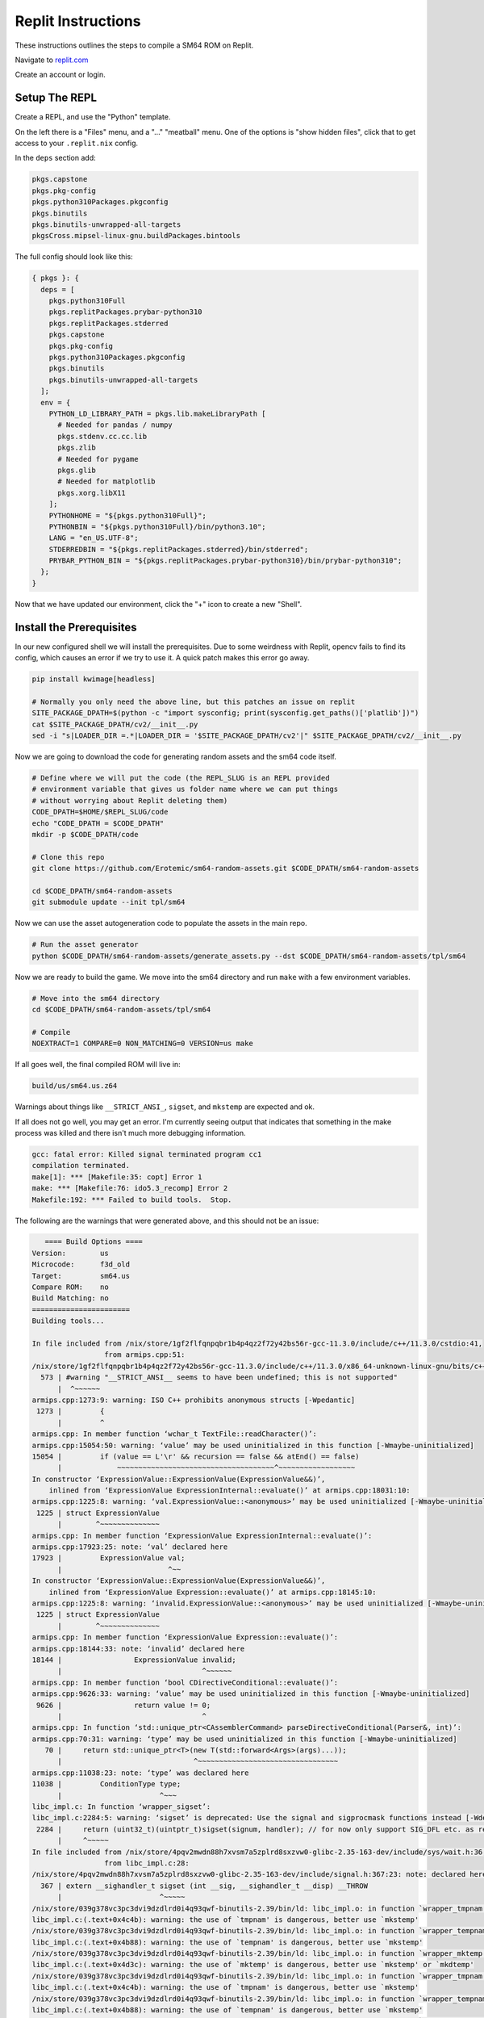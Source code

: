 .. .. posted questions on fixing this in:
.. .. https://ask.replit.com/t/installing-the-mips-binutils-toolchain/42490
.. .. https://stackoverflow.com/questions/76528113/mips-binutils-on-nixos



Replit Instructions
-------------------

These instructions outlines the steps to compile a SM64 ROM on Replit.

Navigate to `replit.com <https://replit.com/>`_

Create an account or login.


Setup The REPL
==============

Create a REPL, and use the "Python" template.

On the left there is a "Files" menu, and a "..." "meatball" menu. One of the
options is "show hidden files", click that to get access to your
``.replit.nix`` config.


In the ``deps`` section add:

.. code::

        pkgs.capstone
        pkgs.pkg-config
        pkgs.python310Packages.pkgconfig
        pkgs.binutils
        pkgs.binutils-unwrapped-all-targets
        pkgsCross.mipsel-linux-gnu.buildPackages.bintools


The full config should look like this:


.. code::

    { pkgs }: {
      deps = [
        pkgs.python310Full
        pkgs.replitPackages.prybar-python310
        pkgs.replitPackages.stderred
        pkgs.capstone
        pkgs.pkg-config
        pkgs.python310Packages.pkgconfig
        pkgs.binutils
        pkgs.binutils-unwrapped-all-targets
      ];
      env = {
        PYTHON_LD_LIBRARY_PATH = pkgs.lib.makeLibraryPath [
          # Needed for pandas / numpy
          pkgs.stdenv.cc.cc.lib
          pkgs.zlib
          # Needed for pygame
          pkgs.glib
          # Needed for matplotlib
          pkgs.xorg.libX11
        ];
        PYTHONHOME = "${pkgs.python310Full}";
        PYTHONBIN = "${pkgs.python310Full}/bin/python3.10";
        LANG = "en_US.UTF-8";
        STDERREDBIN = "${pkgs.replitPackages.stderred}/bin/stderred";
        PRYBAR_PYTHON_BIN = "${pkgs.replitPackages.prybar-python310}/bin/prybar-python310";
      };
    }


Now that we have updated our environment, click the "+" icon to create a new
"Shell".


.. .. Replit Config
.. ..  https://search.nixos.org/packages


Install the Prerequisites
=========================

In our new configured shell we will install the prerequisites. Due to some
weirdness with Replit, opencv fails to find its config, which causes an error
if we try to use it. A quick patch makes this error go away.

.. code:: bash

   pip install kwimage[headless]

   # Normally you only need the above line, but this patches an issue on replit
   SITE_PACKAGE_DPATH=$(python -c "import sysconfig; print(sysconfig.get_paths()['platlib'])")
   cat $SITE_PACKAGE_DPATH/cv2/__init__.py
   sed -i "s|LOADER_DIR =.*|LOADER_DIR = '$SITE_PACKAGE_DPATH/cv2'|" $SITE_PACKAGE_DPATH/cv2/__init__.py


Now we are going to download the code for generating random assets and the sm64
code itself.

.. code:: bash

   # Define where we will put the code (the REPL_SLUG is an REPL provided
   # environment variable that gives us folder name where we can put things
   # without worrying about Replit deleting them)
   CODE_DPATH=$HOME/$REPL_SLUG/code
   echo "CODE_DPATH = $CODE_DPATH"
   mkdir -p $CODE_DPATH/code

   # Clone this repo
   git clone https://github.com/Erotemic/sm64-random-assets.git $CODE_DPATH/sm64-random-assets

   cd $CODE_DPATH/sm64-random-assets
   git submodule update --init tpl/sm64


Now we can use the asset autogeneration code to populate the assets in the main repo.

.. code:: bash

   # Run the asset generator
   python $CODE_DPATH/sm64-random-assets/generate_assets.py --dst $CODE_DPATH/sm64-random-assets/tpl/sm64


Now we are ready to build the game. We move into the sm64 directory and run
``make`` with a few environment variables.

.. code:: bash

   # Move into the sm64 directory
   cd $CODE_DPATH/sm64-random-assets/tpl/sm64

   # Compile
   NOEXTRACT=1 COMPARE=0 NON_MATCHING=0 VERSION=us make


If all goes well, the final compiled ROM will live in:


.. code::

   build/us/sm64.us.z64


Warnings about things like ``__STRICT_ANSI_``, ``sigset``, and ``mkstemp`` are
expected and ok.


If all does not go well, you may get an error. I'm currently seeing output that
indicates that something in the make process was killed and there isn't much
more debugging information.


.. code::

    gcc: fatal error: Killed signal terminated program cc1
    compilation terminated.
    make[1]: *** [Makefile:35: copt] Error 1
    make: *** [Makefile:76: ido5.3_recomp] Error 2
    Makefile:192: *** Failed to build tools.  Stop.


The following are the warnings that were generated above, and this should not be an issue:

.. code::

       ==== Build Options ====
    Version:        us
    Microcode:      f3d_old
    Target:         sm64.us
    Compare ROM:    no
    Build Matching: no
    =======================
    Building tools...

    In file included from /nix/store/1gf2flfqnpqbr1b4p4qz2f72y42bs56r-gcc-11.3.0/include/c++/11.3.0/cstdio:41,
                     from armips.cpp:51:
    /nix/store/1gf2flfqnpqbr1b4p4qz2f72y42bs56r-gcc-11.3.0/include/c++/11.3.0/x86_64-unknown-linux-gnu/bits/c++config.h:573:2: warning: #warning "__STRICT_ANSI__ seems to have been undefined; this is not supported" [-Wcpp]
      573 | #warning "__STRICT_ANSI__ seems to have been undefined; this is not supported"
          |  ^~~~~~~
    armips.cpp:1273:9: warning: ISO C++ prohibits anonymous structs [-Wpedantic]
     1273 |         {
          |         ^
    armips.cpp: In member function ‘wchar_t TextFile::readCharacter()’:
    armips.cpp:15054:50: warning: ‘value’ may be used uninitialized in this function [-Wmaybe-uninitialized]
    15054 |         if (value == L'\r' && recursion == false && atEnd() == false)
          |             ~~~~~~~~~~~~~~~~~~~~~~~~~~~~~~~~~~~~~^~~~~~~~~~~~~~~~~~~
    In constructor ‘ExpressionValue::ExpressionValue(ExpressionValue&&)’,
        inlined from ‘ExpressionValue ExpressionInternal::evaluate()’ at armips.cpp:18031:10:
    armips.cpp:1225:8: warning: ‘val.ExpressionValue::<anonymous>’ may be used uninitialized [-Wmaybe-uninitialized]
     1225 | struct ExpressionValue
          |        ^~~~~~~~~~~~~~~
    armips.cpp: In member function ‘ExpressionValue ExpressionInternal::evaluate()’:
    armips.cpp:17923:25: note: ‘val’ declared here
    17923 |         ExpressionValue val;
          |                         ^~~
    In constructor ‘ExpressionValue::ExpressionValue(ExpressionValue&&)’,
        inlined from ‘ExpressionValue Expression::evaluate()’ at armips.cpp:18145:10:
    armips.cpp:1225:8: warning: ‘invalid.ExpressionValue::<anonymous>’ may be used uninitialized [-Wmaybe-uninitialized]
     1225 | struct ExpressionValue
          |        ^~~~~~~~~~~~~~~
    armips.cpp: In member function ‘ExpressionValue Expression::evaluate()’:
    armips.cpp:18144:33: note: ‘invalid’ declared here
    18144 |                 ExpressionValue invalid;
          |                                 ^~~~~~~
    armips.cpp: In member function ‘bool CDirectiveConditional::evaluate()’:
    armips.cpp:9626:33: warning: ‘value’ may be used uninitialized in this function [-Wmaybe-uninitialized]
     9626 |                 return value != 0;
          |                                 ^
    armips.cpp: In function ‘std::unique_ptr<CAssemblerCommand> parseDirectiveConditional(Parser&, int)’:
    armips.cpp:70:31: warning: ‘type’ may be used uninitialized in this function [-Wmaybe-uninitialized]
       70 |     return std::unique_ptr<T>(new T(std::forward<Args>(args)...));
          |                               ^~~~~~~~~~~~~~~~~~~~~~~~~~~~~~~~~~
    armips.cpp:11038:23: note: ‘type’ was declared here
    11038 |         ConditionType type;
          |                       ^~~~
    libc_impl.c: In function ‘wrapper_sigset’:
    libc_impl.c:2284:5: warning: ‘sigset’ is deprecated: Use the signal and sigprocmask functions instead [-Wdeprecated-declarations]
     2284 |     return (uint32_t)(uintptr_t)sigset(signum, handler); // for now only support SIG_DFL etc. as return value
          |     ^~~~~~
    In file included from /nix/store/4pqv2mwdn88h7xvsm7a5zplrd8sxzvw0-glibc-2.35-163-dev/include/sys/wait.h:36,
                     from libc_impl.c:28:
    /nix/store/4pqv2mwdn88h7xvsm7a5zplrd8sxzvw0-glibc-2.35-163-dev/include/signal.h:367:23: note: declared here
      367 | extern __sighandler_t sigset (int __sig, __sighandler_t __disp) __THROW
          |                       ^~~~~~
    /nix/store/039g378vc3pc3dvi9dzdlrd0i4q93qwf-binutils-2.39/bin/ld: libc_impl.o: in function `wrapper_tmpnam':
    libc_impl.c:(.text+0x4c4b): warning: the use of `tmpnam' is dangerous, better use `mkstemp'
    /nix/store/039g378vc3pc3dvi9dzdlrd0i4q93qwf-binutils-2.39/bin/ld: libc_impl.o: in function `wrapper_tempnam':
    libc_impl.c:(.text+0x4b88): warning: the use of `tempnam' is dangerous, better use `mkstemp'
    /nix/store/039g378vc3pc3dvi9dzdlrd0i4q93qwf-binutils-2.39/bin/ld: libc_impl.o: in function `wrapper_mktemp':
    libc_impl.c:(.text+0x4d3c): warning: the use of `mktemp' is dangerous, better use `mkstemp' or `mkdtemp'
    /nix/store/039g378vc3pc3dvi9dzdlrd0i4q93qwf-binutils-2.39/bin/ld: libc_impl.o: in function `wrapper_tmpnam':
    libc_impl.c:(.text+0x4c4b): warning: the use of `tmpnam' is dangerous, better use `mkstemp'
    /nix/store/039g378vc3pc3dvi9dzdlrd0i4q93qwf-binutils-2.39/bin/ld: libc_impl.o: in function `wrapper_tempnam':
    libc_impl.c:(.text+0x4b88): warning: the use of `tempnam' is dangerous, better use `mkstemp'
    /nix/store/039g378vc3pc3dvi9dzdlrd0i4q93qwf-binutils-2.39/bin/ld: libc_impl.o: in function `wrapper_mktemp':
    libc_impl.c:(.text+0x4d3c): warning: the use of `mktemp' is dangerous, better use `mkstemp' or `mkdtemp'
    /nix/store/039g378vc3pc3dvi9dzdlrd0i4q93qwf-binutils-2.39/bin/ld: libc_impl.o: in function `wrapper_tmpnam':
    libc_impl.c:(.text+0x4c4b): warning: the use of `tmpnam' is dangerous, better use `mkstemp'
    /nix/store/039g378vc3pc3dvi9dzdlrd0i4q93qwf-binutils-2.39/bin/ld: libc_impl.o: in function `wrapper_tempnam':
    libc_impl.c:(.text+0x4b88): warning: the use of `tempnam' is dangerous, better use `mkstemp'
    /nix/store/039g378vc3pc3dvi9dzdlrd0i4q93qwf-binutils-2.39/bin/ld: libc_impl.o: in function `wrapper_mktemp':
    libc_impl.c:(.text+0x4d3c): warning: the use of `mktemp' is dangerous, better use `mkstemp' or `mkdtemp'
    /nix/store/039g378vc3pc3dvi9dzdlrd0i4q93qwf-binutils-2.39/bin/ld: libc_impl.o: in function `wrapper_tmpnam':
    libc_impl.c:(.text+0x4c4b): warning: the use of `tmpnam' is dangerous, better use `mkstemp'
    /nix/store/039g378vc3pc3dvi9dzdlrd0i4q93qwf-binutils-2.39/bin/ld: libc_impl.o: in function `wrapper_tempnam':
    libc_impl.c:(.text+0x4b88): warning: the use of `tempnam' is dangerous, better use `mkstemp'
    /nix/store/039g378vc3pc3dvi9dzdlrd0i4q93qwf-binutils-2.39/bin/ld: libc_impl.o: in function `wrapper_mktemp':
    libc_impl.c:(.text+0x4d3c): warning: the use of `mktemp' is dangerous, better use `mkstemp' or `mkdtemp'
    /nix/store/039g378vc3pc3dvi9dzdlrd0i4q93qwf-binutils-2.39/bin/ld: libc_impl.o: in function `wrapper_tmpnam':
    libc_impl.c:(.text+0x4c4b): warning: the use of `tmpnam' is dangerous, better use `mkstemp'
    /nix/store/039g378vc3pc3dvi9dzdlrd0i4q93qwf-binutils-2.39/bin/ld: libc_impl.o: in function `wrapper_tempnam':
    libc_impl.c:(.text+0x4b88): warning: the use of `tempnam' is dangerous, better use `mkstemp'
    /nix/store/039g378vc3pc3dvi9dzdlrd0i4q93qwf-binutils-2.39/bin/ld: libc_impl.o: in function `wrapper_mktemp':
    libc_impl.c:(.text+0x4d3c): warning: the use of `mktemp' is dangerous, better use `mkstemp' or `mkdtemp'
    /nix/store/039g378vc3pc3dvi9dzdlrd0i4q93qwf-binutils-2.39/bin/ld: libc_impl.o: in function `wrapper_tmpnam':
    libc_impl.c:(.text+0x4c4b): warning: the use of `tmpnam' is dangerous, better use `mkstemp'
    /nix/store/039g378vc3pc3dvi9dzdlrd0i4q93qwf-binutils-2.39/bin/ld: libc_impl.o: in function `wrapper_tempnam':
    libc_impl.c:(.text+0x4b88): warning: the use of `tempnam' is dangerous, better use `mkstemp'
    /nix/store/039g378vc3pc3dvi9dzdlrd0i4q93qwf-binutils-2.39/bin/ld: libc_impl.o: in function `wrapper_mktemp':
    libc_impl.c:(.text+0x4d3c): warning: the use of `mktemp' is dangerous, better use `mkstemp' or `mkdtemp'
